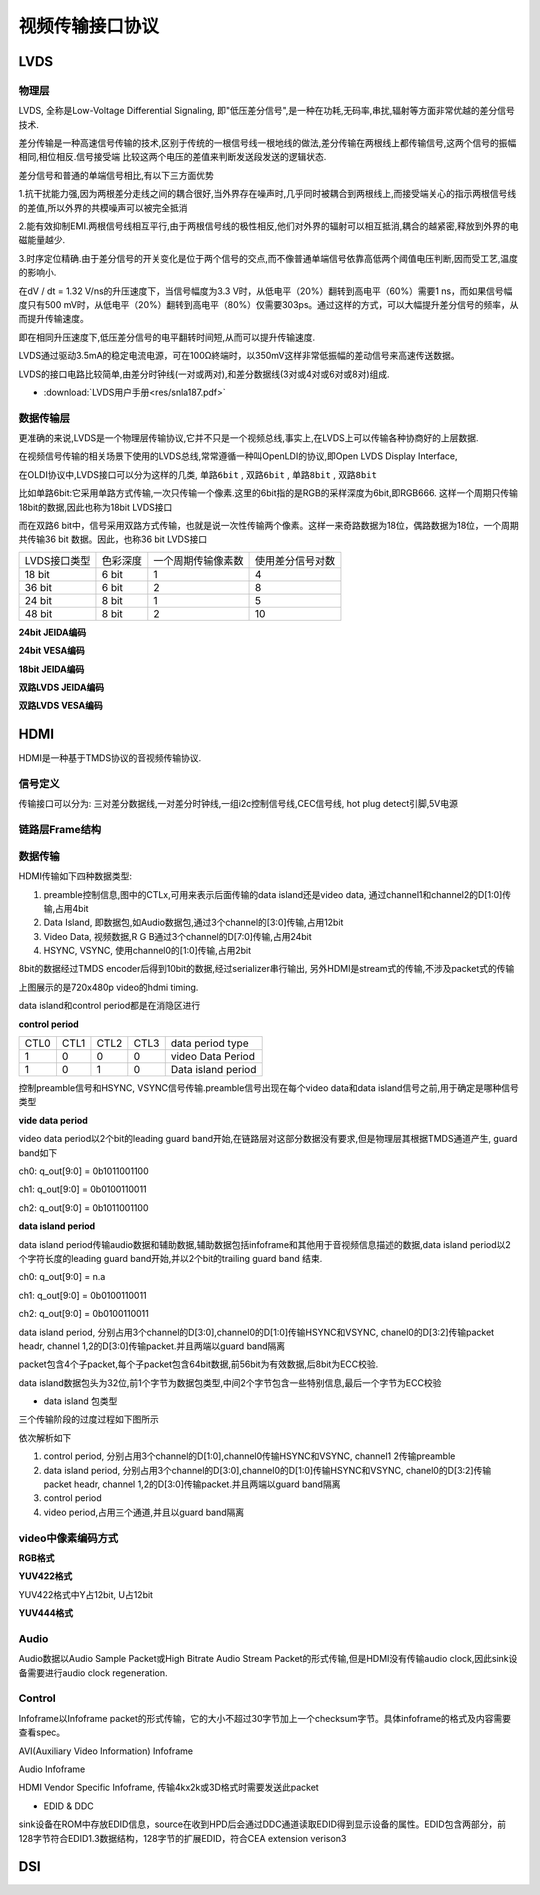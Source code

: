 视频传输接口协议
==================


LVDS
------

物理层
^^^^^^^^^^^

LVDS, 全称是Low-Voltage Differential Signaling, 即"低压差分信号",是一种在功耗,无码率,串扰,辐射等方面非常优越的差分信号技术.

差分传输是一种高速信号传输的技术,区别于传统的一根信号线一根地线的做法,差分传输在两根线上都传输信号,这两个信号的振幅相同,相位相反.信号接受端
比较这两个电压的差值来判断发送段发送的逻辑状态.

.. image::
    res/diff_sig.png

差分信号和普通的单端信号相比,有以下三方面优势

1.抗干扰能力强,因为两根差分走线之间的耦合很好,当外界存在噪声时,几乎同时被耦合到两根线上,而接受端关心的指示两根信号线的差值,所以外界的共模噪声可以被完全抵消

.. image::
    res/ds-jamming.png

2.能有效抑制EMI.两根信号线相互平行,由于两根信号线的极性相反,他们对外界的辐射可以相互抵消,耦合的越紧密,释放到外界的电磁能量越少.

.. image::
    res/ds-magnaticfield.png

3.时序定位精确.由于差分信号的开关变化是位于两个信号的交点,而不像普通单端信号依靠高低两个阈值电压判断,因而受工艺,温度的影响小.

在dV / dt = 1.32 V/ns的升压速度下，当信号幅度为3.3 V时，从低电平（20%）翻转到高电平（60%）需要1 ns，而如果信号幅度只有500 mV时，从低电平（20%）翻转到高电平（80%）仅需要303ps。通过这样的方式，可以大幅提升差分信号的频率，从而提升传输速度。

即在相同升压速度下,低压差分信号的电平翻转时间短,从而可以提升传输速度.

.. image::
    res/ds-voltage.png

LVDS通过驱动3.5mA的稳定电流电源，可在100Ω終端时，以350mV这样非常低振幅的差动信号来高速传送数据。

LVDS的接口电路比较简单,由差分时钟线(一对或两对),和差分数据线(3对或4对或6对或8对)组成.

* :download:`LVDS用户手册<res/snla187.pdf>` 


数据传输层
^^^^^^^^^^^^^

更准确的来说,LVDS是一个物理层传输协议,它并不只是一个视频总线,事实上,在LVDS上可以传输各种协商好的上层数据.

在视频信号传输的相关场景下使用的LVDS总线,常常遵循一种叫OpenLDI的协议,即Open LVDS  Display Interface,

在OLDI协议中,LVDS接口可以分为这样的几类, ``单路6bit`` , ``双路6bit`` , ``单路8bit`` , ``双路8bit``

比如单路6bit:它采用单路方式传输,一次只传输一个像素.这里的6bit指的是RGB的采样深度为6bit,即RGB666. 这样一个周期只传输18bit的数据,因此也称为18bit LVDS接口

而在双路6 bit中，信号采用双路方式传输，也就是说一次性传输两个像素。这样一来奇路数据为18位，偶路数据为18位，一个周期共传输36 bit 数据。因此，也称36 bit LVDS接口

=============== ==============  ======================= ====================================
 LVDS接口类型    色彩深度        一个周期传输像素数         使用差分信号对数
--------------- --------------  ----------------------- ------------------------------------
 18 bit             6 bit                  1                       4
 36 bit             6 bit                  2                       8
 24 bit             8 bit                  1                       5
 48 bit             8 bit                  2                       10
=============== ==============  ======================= ====================================

**24bit JEIDA编码**

.. image::
    res/oldi-24bit-1.png

**24bit VESA编码**

.. image::
    res/oldi-24bit-2.png

**18bit JEIDA编码**

.. image::
    res/oldi-18bit.png

**双路LVDS JEIDA编码**

.. image::
    res/oldi-2chanel-1.png

**双路LVDS VESA编码**

.. image::
    res/oldi-2channel-2.png

HDMI
-------

HDMI是一种基于TMDS协议的音视频传输协议.

信号定义
^^^^^^^^^^


.. image::
    res/pin_define.png

传输接口可以分为: 三对差分数据线,一对差分时钟线,一组i2c控制信号线,CEC信号线, hot plug detect引脚,5V电源 

链路层Frame结构
^^^^^^^^^^^^^^^^

.. image::
    res/hdmi_frame.png


数据传输
^^^^^^^^^^

HDMI传输如下四种数据类型:

1) preamble控制信息,图中的CTLx,可用来表示后面传输的data island还是video data, 通过channel1和channel2的D[1:0]传输,占用4bit

2) Data Island, 即数据包,如Audio数据包,通过3个channel的[3:0]传输,占用12bit

3) Video Data, 视频数据,R G B通过3个channel的D[7:0]传输,占用24bit

4) HSYNC, VSYNC, 使用channel0的[1:0]传输,占用2bit

8bit的数据经过TMDS encoder后得到10bit的数据,经过serializer串行输出, 另外HDMI是stream式的传输,不涉及packet式的传输

.. image::
    res/hdmi_tranfer.png

上图展示的是720x480p video的hdmi timing.

data island和control period都是在消隐区进行

.. image::
    res/data_type.png

**control period**

=========   ========    ========    ========    =======================================
 CTL0        CTL1        CTL2        CTL3               data period type
---------   --------    --------    --------    ---------------------------------------
    1           0           0           0           video Data Period
    1           0           1           0           Data island period
=========   ========    ========    ========    =======================================

控制preamble信号和HSYNC, VSYNC信号传输.preamble信号出现在每个video data和data island信号之前,用于确定是哪种信号类型


**vide data period**

video data period以2个bit的leading guard band开始,在链路层对这部分数据没有要求,但是物理层其根据TMDS通道产生, guard band如下

ch0: q_out[9:0] = 0b1011001100

ch1: q_out[9:0] = 0b0100110011

ch2: q_out[9:0] = 0b1011001100

**data island period**

data island period传输audio数据和辅助数据,辅助数据包括infoframe和其他用于音视频信息描述的数据,data island period以2个字符长度的leading guard band开始,并以2个bit的trailing guard band
结束.

ch0: q_out[9:0] = n.a

ch1: q_out[9:0] = 0b0100110011

ch2: q_out[9:0] = 0b0100110011

data island period, 分别占用3个channel的D[3:0],channel0的D[1:0]传输HSYNC和VSYNC, chanel0的D[3:2]传输packet headr, channel 1,2的D[3:0]传输packet.并且两端以guard band隔离

packet包含4个子packet,每个子packet包含64bit数据,前56bit为有效数据,后8bit为ECC校验.

.. image::
    res/data_packet_0.png

.. image::
    res/data_packet_1.png

data island数据包头为32位,前1个字节为数据包类型,中间2个字节包含一些特别信息,最后一个字节为ECC校验

- data island 包类型

.. image::
    res/packet_type.png


三个传输阶段的过度过程如下图所示

.. image::
    res/hdmi_frame_tranfer.png

依次解析如下

1) control period, 分别占用3个channel的D[1:0],channel0传输HSYNC和VSYNC, channel1 2传输preamble

2) data island period, 分别占用3个channel的D[3:0],channel0的D[1:0]传输HSYNC和VSYNC, chanel0的D[3:2]传输packet headr, channel 1,2的D[3:0]传输packet.并且两端以guard band隔离

3) control period

4) video period,占用三个通道,并且以guard band隔离


video中像素编码方式
^^^^^^^^^^^^^^^^^^^^^^


**RGB格式**

.. image::
    res/packet_rgb.png


**YUV422格式**

YUV422格式中Y占12bit, U占12bit

.. image::
    res/packet_yuv422.png

**YUV444格式**

.. image::
    res/packet_yuv444.png


Audio
^^^^^^

Audio数据以Audio Sample Packet或High Bitrate Audio Stream Packet的形式传输,但是HDMI没有传输audio clock,因此sink设备需要进行audio clock regeneration.

Control
^^^^^^^^

Infoframe以Infoframe packet的形式传输，它的大小不超过30字节加上一个checksum字节。具体infoframe的格式及内容需要查看spec。

AVI(Auxiliary Video Information) Infoframe

Audio Infoframe

HDMI Vendor Specific Infoframe, 传输4kx2k或3D格式时需要发送此packet


- EDID & DDC

sink设备在ROM中存放EDID信息，source在收到HPD后会通过DDC通道读取EDID得到显示设备的属性。EDID包含两部分，前128字节符合EDID1.3数据结构，128字节的扩展EDID，符合CEA extension verison3



DSI
-------



